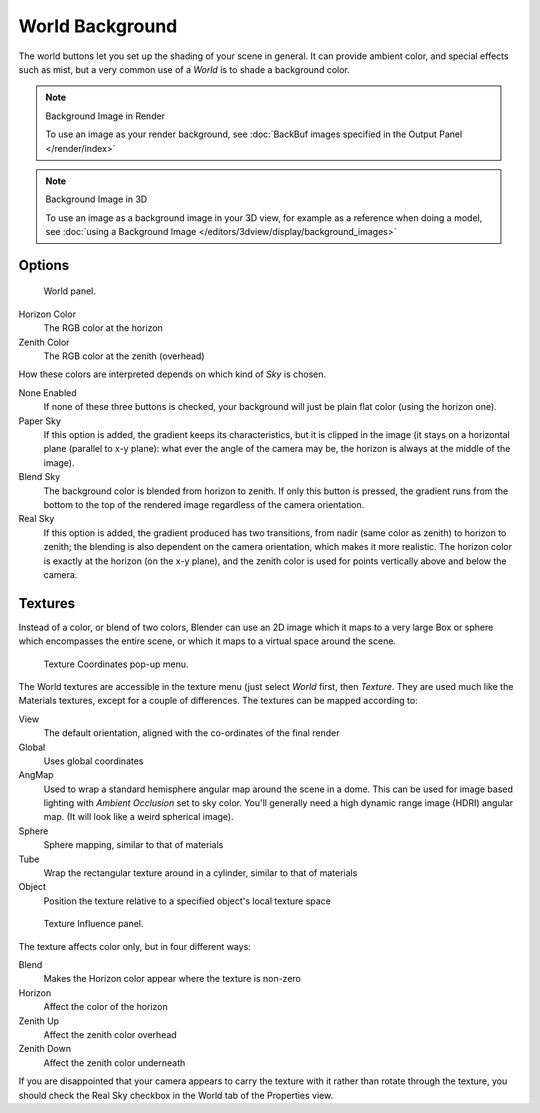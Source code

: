 ..    TODO/Review: {{review|partial=X|text=missing Ambient Color, Exposure and Range}}.

****************
World Background
****************

The world buttons let you set up the shading of your scene in general.
It can provide ambient color, and special effects such as mist,
but a very common use of a *World* is to shade a background color.

.. note:: Background Image in Render

   To use an image as your render background, see :doc:`BackBuf images specified in the Output Panel </render/index>`


.. note:: Background Image in 3D

   To use an image as a background image in your 3D view,
   for example as a reference when doing a model,
   see :doc:`using a Background Image </editors/3dview/display/background_images>`


Options
=======

.. figure:: /images/bi_World-WorldSkyColor.jpg
   :width: 297px

   World panel.


Horizon Color
   The RGB color at the horizon
Zenith Color
   The RGB color at the zenith (overhead)


How these colors are interpreted depends on which kind of *Sky* is chosen.

None Enabled
   If none of these three buttons is checked, your background will just be plain flat color (using the horizon one).
Paper Sky
   If this option is added, the gradient keeps its characteristics, but it is clipped in the image
   (it stays on a horizontal plane (parallel to x-y plane): what ever the angle of the camera may be,
   the horizon is always at the middle of the image).
Blend Sky
   The background color is blended from horizon to zenith. If only this button is pressed,
   the gradient runs from the bottom to the top of the rendered image regardless of the camera orientation.
Real Sky
   If this option is added, the gradient produced has two transitions, from nadir (same color as zenith)
   to horizon to zenith; the blending is also dependent on the camera orientation, which makes it more realistic.
   The horizon color is exactly at the horizon (on the x-y plane),
   and the zenith color is used for points vertically above and below the camera.


Textures
========

Instead of a color, or blend of two colors, Blender can use an 2D image which it maps to a
very large Box or sphere which encompasses the entire scene,
or which it maps to a virtual space around the scene.


.. figure:: /images/bi_World-TexCoord.jpg
   :width: 207px

   Texture Coordinates pop-up menu.


The World textures are accessible in the texture menu (just select *World* first,
then *Texture*. They are used much like the Materials textures,
except for a couple of differences. The textures can be mapped according to:

View
   The default orientation, aligned with the co-ordinates of the final render
Global
   Uses global coordinates
AngMap
   Used to wrap a standard hemisphere angular map around the scene in a dome.
   This can be used for image based lighting with *Ambient Occlusion* set to sky color.
   You'll generally need a high dynamic range image (HDRI) angular map. (It will look like a weird spherical image).
Sphere
   Sphere mapping, similar to that of materials
Tube
   Wrap the rectangular texture around in a cylinder, similar to that of materials
Object
   Position the texture relative to a specified object's local texture space


.. figure:: /images/bi_World-TexInfluence.jpg
   :width: 297px

   Texture Influence panel.


The texture affects color only, but in four different ways:

Blend
   Makes the Horizon color appear where the texture is non-zero
Horizon
   Affect the color of the horizon
Zenith Up
   Affect the zenith color overhead
Zenith Down
   Affect the zenith color underneath

If you are disappointed that your camera appears to carry the texture with it rather than
rotate through the texture,
you should check the Real Sky checkbox in the World tab of the Properties view.
